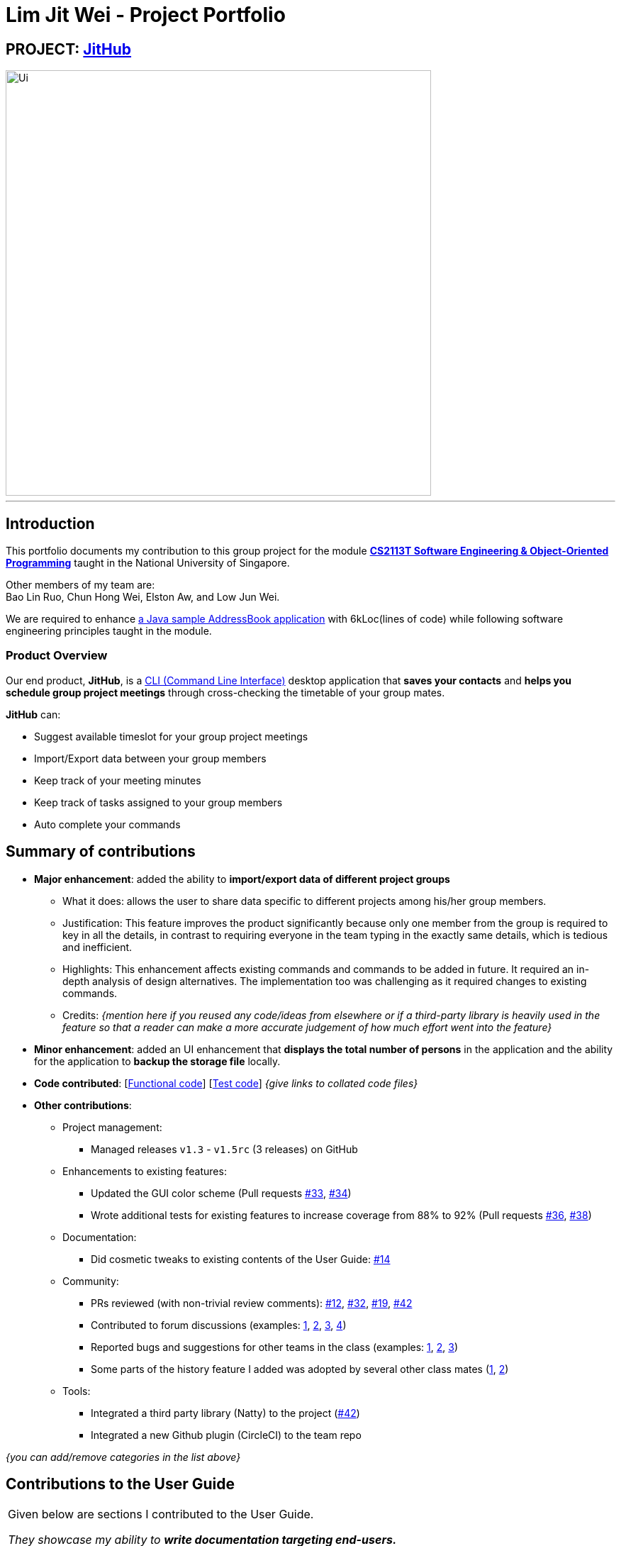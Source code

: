 
= Lim Jit Wei - Project Portfolio

:site-section: AboutUs
:imagesDir: ../images/jitwei98.png
:stylesDir: ../stylesheets

// image::../jitwei98.png[width="150", align="left"]

// TODO: one line description of the product
== PROJECT: https://github.com/CS2113-AY1819S1-W12-1/main[JitHub]

// TODO: include UI screenshot here
image::../Ui.png[width="600"]
---

== Introduction

This portfolio documents my contribution to this group project for the module https://nusmods.com/modules/CS2113T/software-engineering-object-oriented-programming[*CS2113T Software Engineering & Object-Oriented Programming*]
 taught in the National University of Singapore.

Other members of my team are: +
Bao Lin Ruo, Chun Hong Wei, Elston Aw, and Low Jun Wei.

We are required to enhance https://github.com/se-edu/addressbook-level4[a Java sample AddressBook application] with
6kLoc(lines of code) while following software engineering principles taught in the module.

=== Product Overview
Our end product, *JitHub*, is a https://en.wikipedia.org/wiki/Command-line_interface[CLI (Command Line Interface)] desktop application that *saves your contacts* and *helps you schedule group project meetings* through cross-checking the timetable of your group mates.

*JitHub* can:

** Suggest available timeslot for your group project meetings
** Import/Export data between your group members
** Keep track of your meeting minutes
** Keep track of tasks assigned to your group members
** Auto complete your commands

// TODO: add more stuff here


== Summary of contributions

// TODO: add file format supported in appendix?
// TODO: add preface?
// TODO: how many LOC?
* *Major enhancement*: added the ability to *import/export data of different project groups*

** What it does: allows the user to share data specific to different projects among his/her group members.

** Justification: This feature improves the product significantly because only one member from the group is required to key in all the details, in contrast to requiring everyone in the team typing in the exactly same details, which is tedious and inefficient.
// TODO: edit this part
** Highlights: This enhancement affects existing commands and commands to be added in future. It required an in-depth analysis of design alternatives. The implementation too was challenging as it required changes to existing commands.
** Credits: _{mention here if you reused any code/ideas from elsewhere or if a third-party library is heavily used in the feature so that a reader can make a more accurate judgement of how much effort went into the feature}_
// TODO: end
// TODO: add screenshot here
* *Minor enhancement*: added an UI enhancement that *displays the total number of persons* in the application and the ability for the application to *backup the storage file* locally.

// TODO: edit this part
* *Code contributed*: [https://github.com[Functional code]] [https://github.com[Test code]] _{give links to collated code files}_

* *Other contributions*:

** Project management:
*** Managed releases `v1.3` - `v1.5rc` (3 releases) on GitHub
** Enhancements to existing features:
*** Updated the GUI color scheme (Pull requests https://github.com[#33], https://github.com[#34])
*** Wrote additional tests for existing features to increase coverage from 88% to 92% (Pull requests https://github.com[#36], https://github.com[#38])
** Documentation:
*** Did cosmetic tweaks to existing contents of the User Guide: https://github.com[#14]
** Community:
*** PRs reviewed (with non-trivial review comments): https://github.com[#12], https://github.com[#32], https://github.com[#19], https://github.com[#42]
*** Contributed to forum discussions (examples:  https://github.com[1], https://github.com[2], https://github.com[3], https://github.com[4])
*** Reported bugs and suggestions for other teams in the class (examples:  https://github.com[1], https://github.com[2], https://github.com[3])
*** Some parts of the history feature I added was adopted by several other class mates (https://github.com[1], https://github.com[2])
** Tools:
*** Integrated a third party library (Natty) to the project (https://github.com[#42])
*** Integrated a new Github plugin (CircleCI) to the team repo

_{you can add/remove categories in the list above}_

== Contributions to the User Guide


|===
|Given below are sections I contributed to the User Guide.

 _They showcase my ability to **write documentation targeting end-users.**_
|===

//include::../UserGuide.adoc[tag=undoredo]
//
//include::../UserGuide.adoc[tag=dataencryption]

== Contributions to the Developer Guide

|===
|Given below are sections I contributed to the Developer Guide.

_They showcase my ability to **write technical documentation and the technical depth of my contributions to the
project.**_
|===

//include::../DeveloperGuide.adoc[tag=undoredo]
//
//include::../DeveloperGuide.adoc[tag=dataencryption]
//TODO: end edit

// TODO: include links
== PROJECT: AnimatedEpp
// TODO: include descriptions here

---

_{Optionally, you may include other projects in your portfolio.}_

